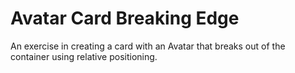 * Avatar Card Breaking Edge
An exercise in creating a card with an Avatar that breaks out of the container using relative positioning.
